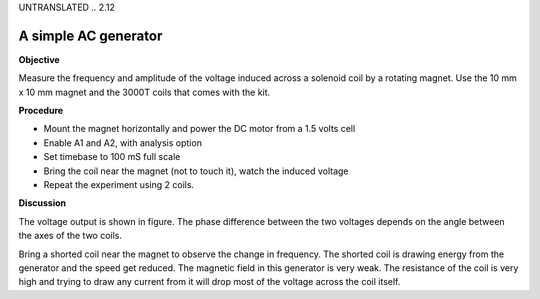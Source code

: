UNTRANSLATED
.. 2.12

A simple AC generator
=====================

**Objective**

Measure the frequency and amplitude of the voltage induced across a
solenoid coil by a rotating magnet. Use the 10 mm x 10 mm magnet and the
3000T coils that comes with the kit.

.. image:: schematics/ac-generator.svg
	   :width: 300px
.. image:: pics/ac-gen-screen.png
	   :width: 300px

**Procedure**

-  Mount the magnet horizontally and power the DC motor from a 1.5 volts
   cell
-  Enable A1 and A2, with analysis option
-  Set timebase to 100 mS full scale
-  Bring the coil near the magnet (not to touch it), watch the induced
   voltage
-  Repeat the experiment using 2 coils.

**Discussion**

The voltage output is shown in figure. The phase difference between the
two voltages depends on the angle between the axes of the two coils.

Bring a shorted coil near the magnet to observe the change in frequency.
The shorted coil is drawing energy from the generator and the speed get
reduced. The magnetic field in this generator is very weak. The
resistance of the coil is very high and trying to draw any current from
it will drop most of the voltage across the coil itself.
